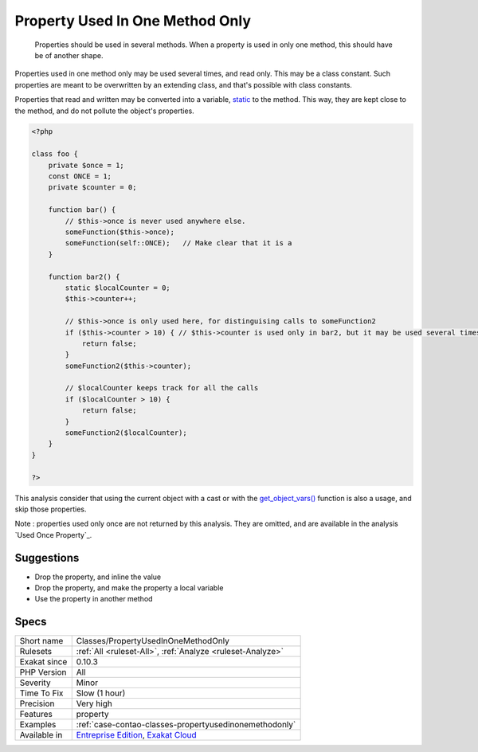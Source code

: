 .. _classes-propertyusedinonemethodonly:

.. _property-used-in-one-method-only:

Property Used In One Method Only
++++++++++++++++++++++++++++++++

  Properties should be used in several methods. When a property is used in only one method, this should have be of another shape. 

Properties used in one method only may be used several times, and read only. This may be a class constant. Such properties are meant to be overwritten by an extending class, and that's possible with class constants.

Properties that read and written may be converted into a variable, `static <https://www.php.net/manual/en/language.oop5.static.php>`_ to the method. This way, they are kept close to the method, and do not pollute the object's properties.


.. code-block:: php
   
   <?php
   
   class foo {
       private $once = 1;
       const ONCE = 1;
       private $counter = 0;
       
       function bar() {
           // $this->once is never used anywhere else. 
           someFunction($this->once);
           someFunction(self::ONCE);   // Make clear that it is a 
       }
   
       function bar2() {
           static $localCounter = 0;
           $this->counter++;
           
           // $this->once is only used here, for distinguising calls to someFunction2
           if ($this->counter > 10) { // $this->counter is used only in bar2, but it may be used several times
               return false;
           }
           someFunction2($this->counter);
   
           // $localCounter keeps track for all the calls
           if ($localCounter > 10) { 
               return false;
           }
           someFunction2($localCounter);
       }
   }
   
   ?>


This analysis consider that using the current object with a cast or with the `get_object_vars() <https://www.php.net/get_object_vars>`_ function is also a usage, and skip those properties.

Note : properties used only once are not returned by this analysis. They are omitted, and are available in the analysis `Used Once Property`_.

Suggestions
___________

* Drop the property, and inline the value
* Drop the property, and make the property a local variable
* Use the property in another method




Specs
_____

+--------------+-------------------------------------------------------------------------------------------------------------------------+
| Short name   | Classes/PropertyUsedInOneMethodOnly                                                                                     |
+--------------+-------------------------------------------------------------------------------------------------------------------------+
| Rulesets     | :ref:`All <ruleset-All>`, :ref:`Analyze <ruleset-Analyze>`                                                              |
+--------------+-------------------------------------------------------------------------------------------------------------------------+
| Exakat since | 0.10.3                                                                                                                  |
+--------------+-------------------------------------------------------------------------------------------------------------------------+
| PHP Version  | All                                                                                                                     |
+--------------+-------------------------------------------------------------------------------------------------------------------------+
| Severity     | Minor                                                                                                                   |
+--------------+-------------------------------------------------------------------------------------------------------------------------+
| Time To Fix  | Slow (1 hour)                                                                                                           |
+--------------+-------------------------------------------------------------------------------------------------------------------------+
| Precision    | Very high                                                                                                               |
+--------------+-------------------------------------------------------------------------------------------------------------------------+
| Features     | property                                                                                                                |
+--------------+-------------------------------------------------------------------------------------------------------------------------+
| Examples     | :ref:`case-contao-classes-propertyusedinonemethodonly`                                                                  |
+--------------+-------------------------------------------------------------------------------------------------------------------------+
| Available in | `Entreprise Edition <https://www.exakat.io/entreprise-edition>`_, `Exakat Cloud <https://www.exakat.io/exakat-cloud/>`_ |
+--------------+-------------------------------------------------------------------------------------------------------------------------+


